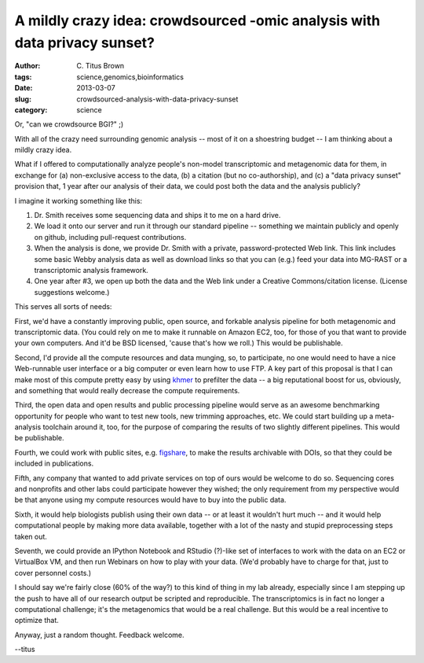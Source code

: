 A mildly crazy idea: crowdsourced -omic analysis with data privacy sunset?
##########################################################################

:author: C\. Titus Brown
:tags: science,genomics,bioinformatics
:date: 2013-03-07
:slug: crowdsourced-analysis-with-data-privacy-sunset
:category: science

Or, "can we crowdsource BGI?" ;)

With all of the crazy need surrounding genomic analysis -- most of
it on a shoestring budget -- I am thinking about a mildly crazy idea.

What if I offered to computationally analyze people's non-model
transcriptomic and metagenomic data for them, in exchange for (a)
non-exclusive access to the data, (b) a citation (but no
co-authorship), and (c) a "data privacy sunset" provision that, 1 year
after our analysis of their data, we could post both the data
and the analysis publicly?

I imagine it working something like this:

1. Dr. Smith receives some sequencing data and ships it to me on a hard
   drive.

2. We load it onto our server and run it through our standard pipeline --
   something we maintain publicly and openly on github, including
   pull-request contributions.

3. When the analysis is done, we provide Dr. Smith with a private,
   password-protected Web link.  This link includes some basic Webby
   analysis data as well as download links so that you can (e.g.)
   feed your data into MG-RAST or a transcriptomic analysis framework.

4. One year after #3, we open up both the data and the Web link under
   a Creative Commons/citation license.  (License suggestions
   welcome.)

This serves all sorts of needs:

First, we'd have a constantly improving public, open source, and
forkable analysis pipeline for both metagenomic and transcriptomic
data.  (You could rely on me to make it runnable on Amazon EC2, too,
for those of you that want to provide your own computers.  And it'd
be BSD licensed, 'cause that's how we roll.)  This would be publishable.

Second, I'd provide all the compute resources and data munging, so, to
participate, no one would need to have a nice Web-runnable user
interface or a big computer or even learn how to use FTP.  A key part
of this proposal is that I can make most of this compute pretty easy
by using `khmer <http://github.com/ged-lab/khmer/>`__ to prefilter the
data -- a big reputational boost for us, obviously, and something that
would really decrease the compute requirements.

Third, the open data and open results and public processing pipeline
would serve as an awesome benchmarking opportunity for people who want
to test new tools, new trimming approaches, etc.  We could start
building up a meta-analysis toolchain around it, too, for the purpose
of comparing the results of two slightly different pipelines.  This
would be publishable.

Fourth, we could work with public sites, e.g. `figshare
<http://figshare.com>`__, to make the results archivable with DOIs, so
that they could be included in publications.

Fifth, any company that wanted to add private services on top of ours
would be welcome to do so.  Sequencing cores and nonprofits and other
labs could participate however they wished; the only requirement from
my perspective would be that anyone using my compute resources would
have to buy into the public data.

Sixth, it would help biologists publish using their own data -- or at
least it wouldn't hurt much -- and it would help computational people
by making more data available, together with a lot of the nasty and
stupid preprocessing steps taken out.

Seventh, we could provide an IPython Notebook and RStudio (?)-like set
of interfaces to work with the data on an EC2 or VirtualBox VM, and
then run Webinars on how to play with your data.  (We'd probably have
to charge for that, just to cover personnel costs.)

I should say we're fairly close (60% of the way?) to this kind of
thing in my lab already, especially since I am stepping up the push to
have all of our research output be scripted and reproducible.  The
transcriptomics is in fact no longer a computational challenge; it's
the metagenomics that would be a real challenge.  But this would be a
real incentive to optimize that.

Anyway, just a random thought.  Feedback welcome.

--titus
